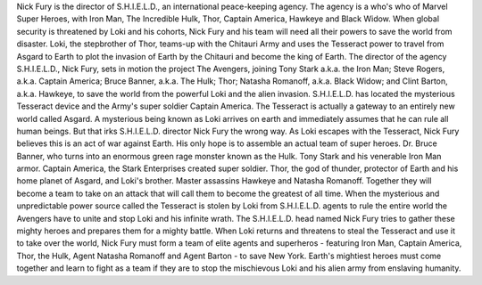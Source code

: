 Nick Fury is the director of S.H.I.E.L.D., an international peace-keeping agency. The agency is a who's who of Marvel Super Heroes, with Iron Man, The Incredible Hulk, Thor, Captain America, Hawkeye and Black Widow. When global security is threatened by Loki and his cohorts, Nick Fury and his team will need all their powers to save the world from disaster.
Loki, the stepbrother of Thor, teams-up with the Chitauri Army and uses the Tesseract power to travel from Asgard to Earth to plot the invasion of Earth by the Chitauri and become the king of Earth. The director of the agency S.H.I.E.L.D., Nick Fury, sets in motion the project The Avengers, joining Tony Stark a.k.a. the Iron Man; Steve Rogers, a.k.a. Captain America; Bruce Banner, a.k.a. The Hulk; Thor; Natasha Romanoff, a.k.a. Black Widow; and Clint Barton, a.k.a. Hawkeye, to save the world from the powerful Loki and the alien invasion.
S.H.I.E.L.D. has located the mysterious Tesseract device and the Army's super soldier Captain America. The Tesseract is actually a gateway to an entirely new world called Asgard. A mysterious being known as Loki arrives on earth and immediately assumes that he can rule all human beings. But that irks S.H.I.E.L.D. director Nick Fury the wrong way. As Loki escapes with the Tesseract, Nick Fury believes this is an act of war against Earth. His only hope is to assemble an actual team of super heroes. Dr. Bruce Banner, who turns into an enormous green rage monster known as the Hulk. Tony Stark and his venerable Iron Man armor. Captain America, the Stark Enterprises created super soldier. Thor, the god of thunder, protector of Earth and his home planet of Asgard, and Loki's brother. Master assassins Hawkeye and Natasha Romanoff. Together they will become a team to take on an attack that will call them to become the greatest of all time.
When the mysterious and unpredictable power source called the Tesseract is stolen by Loki from S.H.I.E.L.D. agents to rule the entire world the Avengers have to unite and stop Loki and his infinite wrath. The S.H.I.E.L.D. head named Nick Fury tries to gather these mighty heroes and prepares them for a mighty battle.
When Loki returns and threatens to steal the Tesseract and use it to take over the world, Nick Fury must form a team of elite agents and superheros - featuring Iron Man, Captain America, Thor, the Hulk, Agent Natasha Romanoff and Agent Barton - to save New York.
Earth's mightiest heroes must come together and learn to fight as a team if they are to stop the mischievous Loki and his alien army from enslaving humanity.
